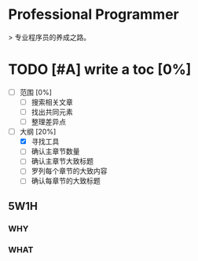 * Professional Programmer

> 专业程序员的养成之路。

#+TODO: TODO(t) | DONE(d)
#+TODO: REPORT(r) BUG(b) KNOWNCAUSE(k) | FIXED(f)
#+TODO: | CANCELED(c)

* TODO [#A] write a toc [0%]
 - [ ] 范围 [0%]
   - [ ] 搜索相关文章
   - [ ] 找出共同元素
   - [ ] 整理差异点
 - [-] 大纲 [20%]
   - [X] 寻找工具
   - [ ] 确认主章节数量
   - [ ] 确认主章节大致标题
   - [ ] 罗列每个章节的大致内容
   - [ ] 确认每章节的大致标题

** 5W1H

*** WHY

*** WHAT
